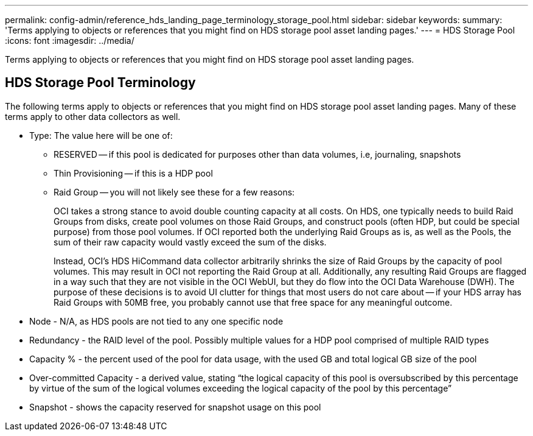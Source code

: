 ---
permalink: config-admin/reference_hds_landing_page_terminology_storage_pool.html
sidebar: sidebar
keywords: 
summary: 'Terms applying to objects or references that you might find on HDS storage pool asset landing pages.'
---
= HDS Storage Pool
:icons: font
:imagesdir: ../media/

[.lead]
Terms applying to objects or references that you might find on HDS storage pool asset landing pages.

== HDS Storage Pool Terminology

The following terms apply to objects or references that you might find on HDS storage pool asset landing pages. Many of these terms apply to other data collectors as well.

* Type: The value here will be one of:
 ** RESERVED -- if this pool is dedicated for purposes other than data volumes, i.e, journaling, snapshots
 ** Thin Provisioning -- if this is a HDP pool
 ** Raid Group -- you will not likely see these for a few reasons:
+
OCI takes a strong stance to avoid double counting capacity at all costs. On HDS, one typically needs to build Raid Groups from disks, create pool volumes on those Raid Groups, and construct pools (often HDP, but could be special purpose) from those pool volumes. If OCI reported both the underlying Raid Groups as is, as well as the Pools, the sum of their raw capacity would vastly exceed the sum of the disks.
+
Instead, OCI's HDS HiCommand data collector arbitrarily shrinks the size of Raid Groups by the capacity of pool volumes. This may result in OCI not reporting the Raid Group at all. Additionally, any resulting Raid Groups are flagged in a way such that they are not visible in the OCI WebUI, but they do flow into the OCI Data Warehouse (DWH). The purpose of these decisions is to avoid UI clutter for things that most users do not care about -- if your HDS array has Raid Groups with 50MB free, you probably cannot use that free space for any meaningful outcome.
* Node - N/A, as HDS pools are not tied to any one specific node
* Redundancy - the RAID level of the pool. Possibly multiple values for a HDP pool comprised of multiple RAID types
* Capacity % - the percent used of the pool for data usage, with the used GB and total logical GB size of the pool
* Over-committed Capacity - a derived value, stating "`the logical capacity of this pool is oversubscribed by this percentage by virtue of the sum of the logical volumes exceeding the logical capacity of the pool by this percentage`"
* Snapshot - shows the capacity reserved for snapshot usage on this pool
